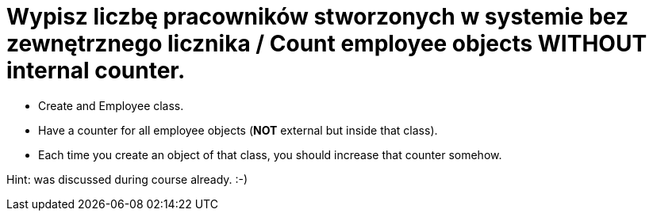 # Wypisz liczbę pracowników stworzonych w systemie bez zewnętrznego licznika / Count employee objects WITHOUT internal counter.

* Create and Employee class.
* Have a counter for all employee objects (**NOT** external but inside that class).
* Each time you create an object of that class, you should increase that counter somehow.

Hint: was discussed during course already. :-)
